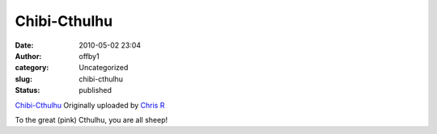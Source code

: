 Chibi-Cthulhu
#############
:date: 2010-05-02 23:04
:author: offby1
:category: Uncategorized
:slug: chibi-cthulhu
:status: published

.. raw:: html

   <div style="float:right;margin-left:10px;margin-bottom:10px;">

|image0|
`Chibi-Cthulhu <http://www.flickr.com/photos/offbyone/4572898578/>`__
Originally uploaded by `Chris
R <http://www.flickr.com/people/offbyone/>`__

.. raw:: html

   </div>

| To the great (pink) Cthulhu, you are all sheep!

.. |image0| image:: http://farm4.static.flickr.com/3313/4572898578_930739ae8c_m.jpg
   :target: http://www.flickr.com/photos/offbyone/4572898578/
